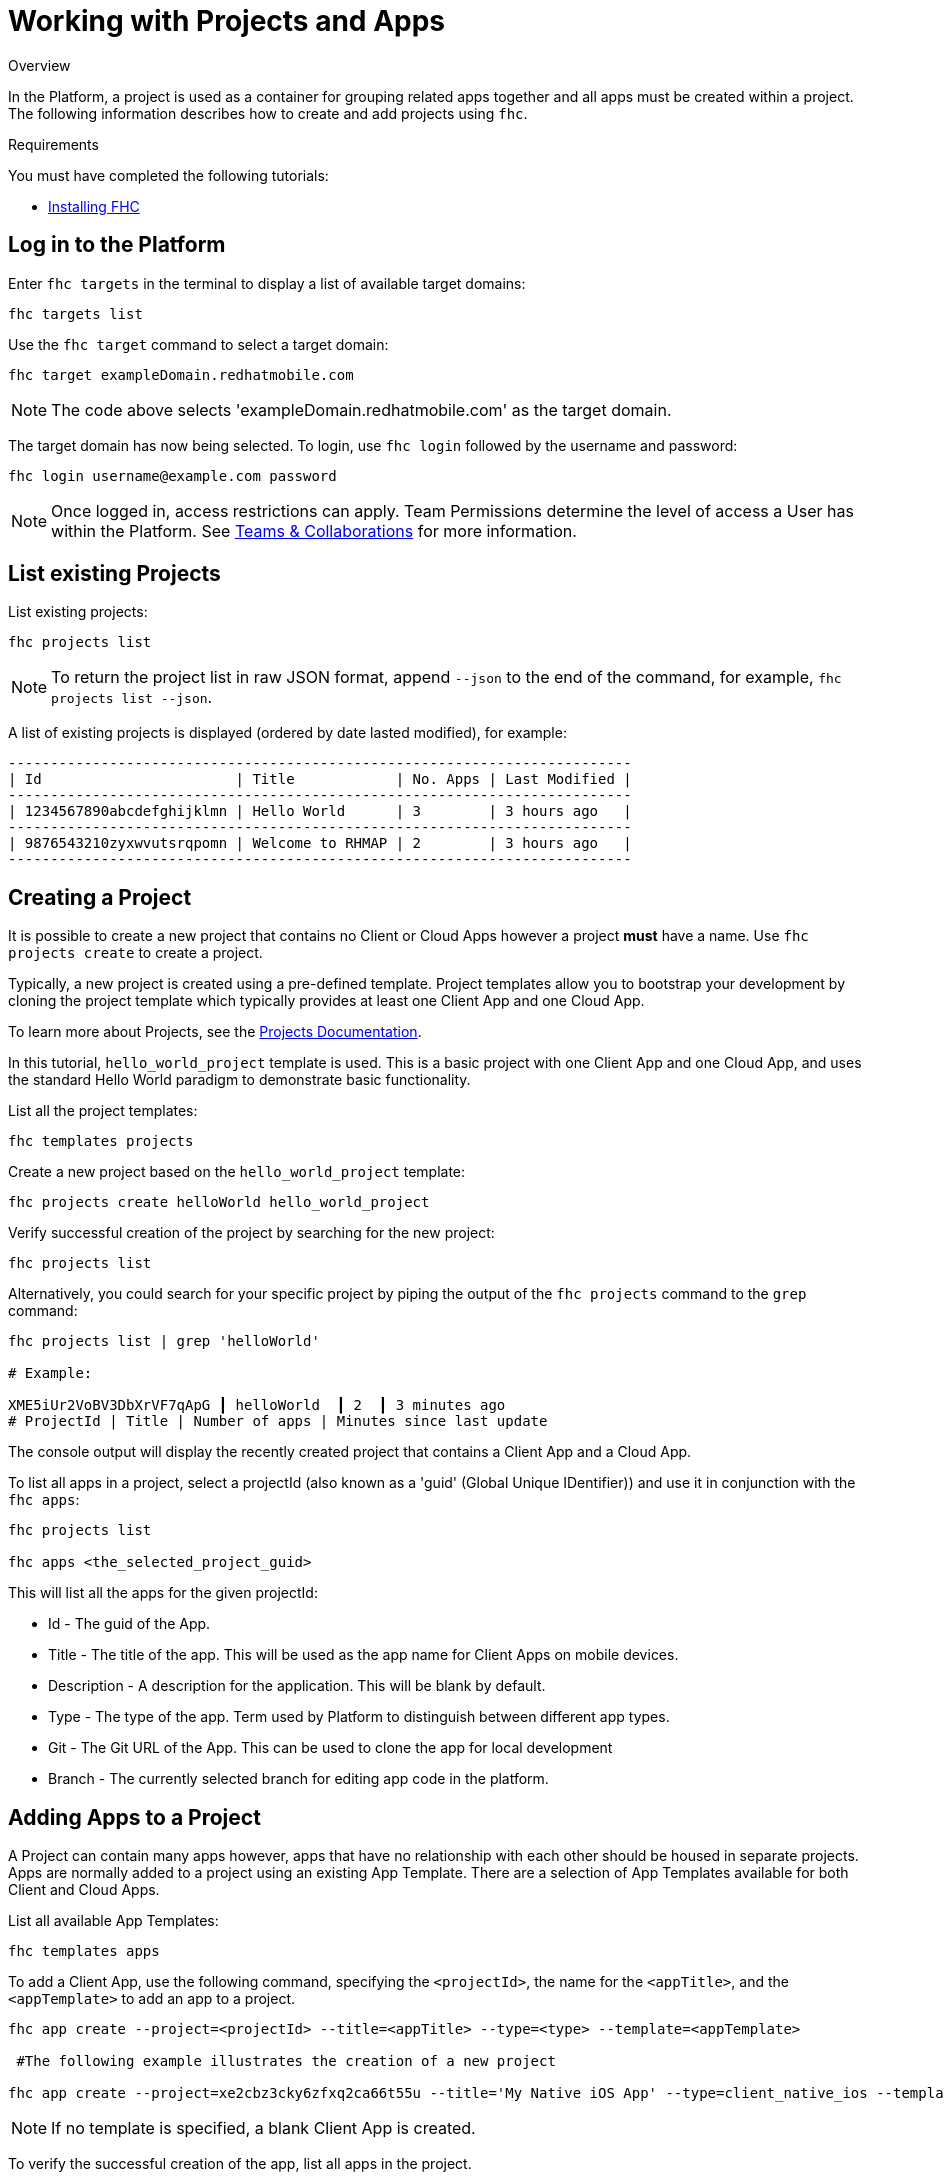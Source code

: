 // include::shared/attributes.adoc[]

[[working-with-projects-apps]]
= Working with Projects and Apps

.Overview
In the Platform, a project is used as a container for grouping related apps together and all apps must be created within a project.
The following information describes how to create and add projects using `fhc`.

.Requirements
You must have completed the following tutorials:

* xref:installing-fhc[Installing FHC]

[[log-in-to-the-platform]]
== Log in to the Platform

Enter `fhc targets` in the terminal to display a list of available target domains:
[source,bash]
----
fhc targets list
----

Use the `fhc target` command to select a target domain:
[source,bash]
----
fhc target exampleDomain.redhatmobile.com
----

NOTE: The code above selects 'exampleDomain.redhatmobile.com' as the target domain.

The target domain has now being selected. To login, use `fhc login` followed by the username and password:
[source,bash]
----
fhc login username@example.com password
----

NOTE: Once logged in, access restrictions can apply. Team Permissions determine the level of access a User has within the Platform. See link:{ProductFeatures}#teams-and-collaboration[Teams & Collaborations] for more information.

[[list-existing-projects]]
== List existing Projects

List existing projects:

[source,bash]
----
fhc projects list
----

NOTE: To return the project list in raw JSON format, append `--json` to the end of the command, for example, `fhc projects list --json`.

A list of existing projects is displayed (ordered by date lasted modified), for example:

[source,bash]
----
--------------------------------------------------------------------------
| Id                       | Title            | No. Apps | Last Modified |
--------------------------------------------------------------------------
| 1234567890abcdefghijklmn | Hello World      | 3        | 3 hours ago   |
--------------------------------------------------------------------------
| 9876543210zyxwvutsrqpomn | Welcome to RHMAP | 2        | 3 hours ago   |
--------------------------------------------------------------------------
----

[[creating-a-project]]
== Creating a Project

It is possible to create a new project that contains no Client or Cloud Apps however a project *must* have a name. Use `fhc projects create` to create a project.

Typically, a new project is created using a pre-defined template.
Project templates allow you to bootstrap your development by cloning the project template which typically provides at least one Client App and one Cloud App.

To learn more about Projects, see the link:{ProductFeatures}#projects[Projects Documentation].

In this tutorial, `hello_world_project` template is used. This is a basic project with one Client App and one Cloud App, and uses the standard Hello World paradigm to demonstrate basic functionality.

List all the project templates:
[source,bash]
----
fhc templates projects
----

Create a new project based on the `hello_world_project` template:
[source,bash]
----
fhc projects create helloWorld hello_world_project
----

Verify successful creation of the project by searching for the new project:
[source,bash]
----
fhc projects list
----

Alternatively, you could search for your specific project by piping the output of the `fhc projects` command to the `grep` command:
[source,bash]
----
fhc projects list | grep 'helloWorld'

# Example:

XME5iUr2VoBV3DbXrVF7qApG ┃ helloWorld  ┃ 2  ┃ 3 minutes ago
# ProjectId | Title | Number of apps | Minutes since last update
----

The console output will display the recently created project that contains a Client App and a Cloud App.

To list all apps in a project, select a projectId (also known as a 'guid' (Global Unique IDentifier)) and use it in conjunction with the `fhc apps`:

[source,bash]
----
fhc projects list

fhc apps <the_selected_project_guid>
----

This will list all the apps for the given projectId:

* Id - The guid of the App.
* Title - The title of the app. This will be used as the app name for Client Apps on mobile devices.
* Description - A description for the application. This will be blank by default.
* Type - The type of the app. Term used by Platform to distinguish between different app types.
* Git - The Git URL of the App. This can be used to clone the app for local development
* Branch - The currently selected branch for editing app code in the platform.

[[adding-apps-to-a-project]]
== Adding Apps to a Project

A Project can contain many apps however, apps that have no relationship with each other should be housed in separate projects.
Apps are normally added to a project using an existing App Template. There are a selection of App Templates available for both Client and Cloud Apps.

List all available App Templates:
[source,bash]
----
fhc templates apps
----

To add a Client App, use the following command, specifying  the `<projectId>`, the name for the `<appTitle>`, and the `<appTemplate>` to add an app to a project.

[source,bash]
----
fhc app create --project=<projectId> --title=<appTitle> --type=<type> --template=<appTemplate>

 #The following example illustrates the creation of a new project

fhc app create --project=xe2cbz3cky6zfxq2ca66t55u --title='My Native iOS App' --type=client_native_ios --template=native_ios_swift_blank_app
----

NOTE: If no template is specified, a blank Client App is created.

To verify the successful creation of the app, list all apps in the project.

[[working-with-projects-apps-next-steps]]
== Next Steps

* xref:developing-code-locally[Local App Development]
* xref:building-an-app-binary[Building App Binaries]

